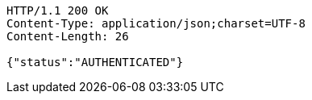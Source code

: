 [source,http,options="nowrap"]
----
HTTP/1.1 200 OK
Content-Type: application/json;charset=UTF-8
Content-Length: 26

{"status":"AUTHENTICATED"}
----